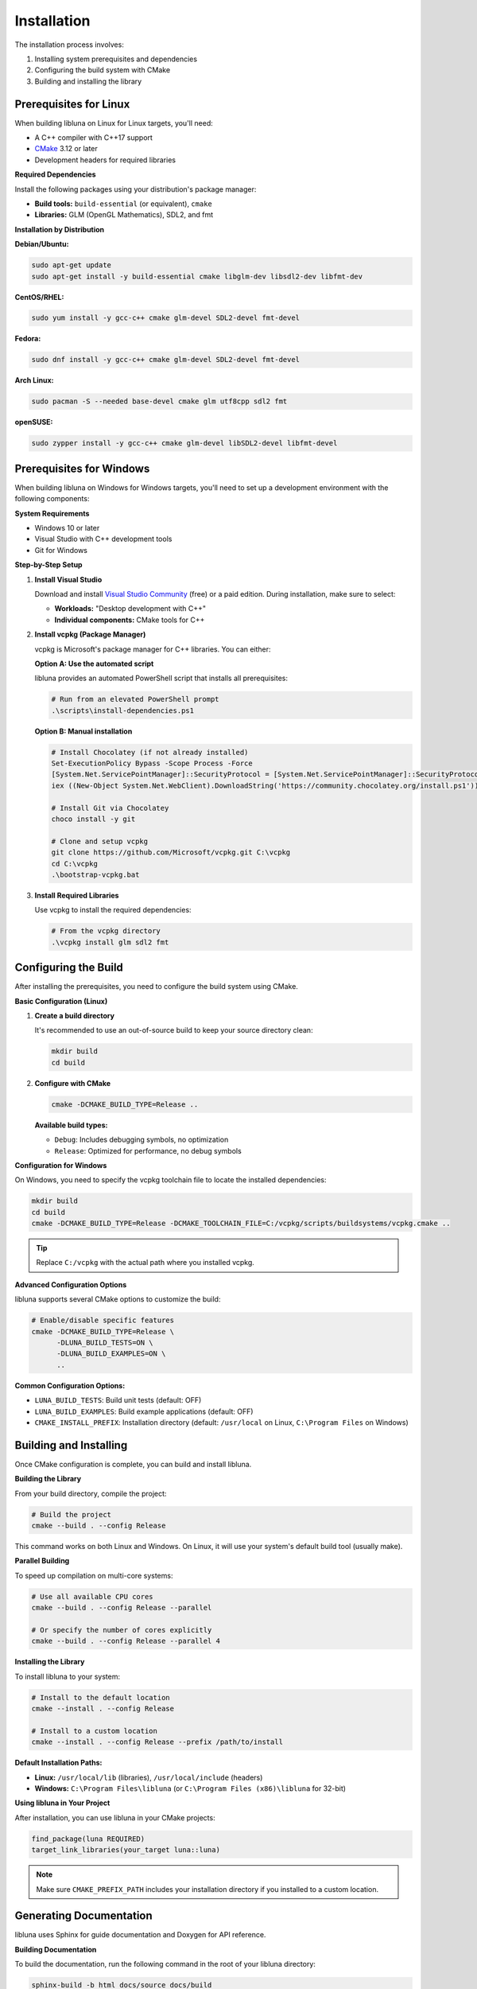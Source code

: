 Installation
============

The installation process involves:

1. Installing system prerequisites and dependencies
2. Configuring the build system with CMake
3. Building and installing the library

Prerequisites for Linux
-----------------------

When building libluna on Linux for Linux targets, you'll need:

- A C++ compiler with C++17 support
- `CMake <https://cmake.org/>`_ 3.12 or later
- Development headers for required libraries

**Required Dependencies**

Install the following packages using your distribution's package manager:

- **Build tools:** ``build-essential`` (or equivalent), ``cmake``
- **Libraries:** GLM (OpenGL Mathematics), SDL2, and fmt

**Installation by Distribution**

**Debian/Ubuntu:**

.. code-block:: bash

   sudo apt-get update
   sudo apt-get install -y build-essential cmake libglm-dev libsdl2-dev libfmt-dev

**CentOS/RHEL:**

.. code-block:: bash

   sudo yum install -y gcc-c++ cmake glm-devel SDL2-devel fmt-devel

**Fedora:**

.. code-block:: bash

   sudo dnf install -y gcc-c++ cmake glm-devel SDL2-devel fmt-devel

**Arch Linux:**

.. code-block:: bash

   sudo pacman -S --needed base-devel cmake glm utf8cpp sdl2 fmt

**openSUSE:**

.. code-block:: bash

   sudo zypper install -y gcc-c++ cmake glm-devel libSDL2-devel libfmt-devel

Prerequisites for Windows
-------------------------

When building libluna on Windows for Windows targets, you'll need to set up a
development environment with the following components:

**System Requirements**

- Windows 10 or later
- Visual Studio with C++ development tools
- Git for Windows

**Step-by-Step Setup**

1. **Install Visual Studio**

   Download and install `Visual Studio Community <https://visualstudio.microsoft.com/vs/community/>`_ (free) or a paid edition. During installation, make sure to select:

   - **Workloads:** "Desktop development with C++"
   - **Individual components:** CMake tools for C++

2. **Install vcpkg (Package Manager)**

   vcpkg is Microsoft's package manager for C++ libraries. You can either:

   **Option A: Use the automated script**

   libluna provides an automated PowerShell script that installs all prerequisites:

   .. code-block:: powershell

      # Run from an elevated PowerShell prompt
      .\scripts\install-dependencies.ps1

   **Option B: Manual installation**

   .. code-block:: powershell

      # Install Chocolatey (if not already installed)
      Set-ExecutionPolicy Bypass -Scope Process -Force
      [System.Net.ServicePointManager]::SecurityProtocol = [System.Net.ServicePointManager]::SecurityProtocol -bor 3072
      iex ((New-Object System.Net.WebClient).DownloadString('https://community.chocolatey.org/install.ps1'))

      # Install Git via Chocolatey
      choco install -y git

      # Clone and setup vcpkg
      git clone https://github.com/Microsoft/vcpkg.git C:\vcpkg
      cd C:\vcpkg
      .\bootstrap-vcpkg.bat

3. **Install Required Libraries**

   Use vcpkg to install the required dependencies:

   .. code-block:: powershell

      # From the vcpkg directory
      .\vcpkg install glm sdl2 fmt

Configuring the Build
---------------------

After installing the prerequisites, you need to configure the build system using
CMake.

**Basic Configuration (Linux)**

1. **Create a build directory**

   It's recommended to use an out-of-source build to keep your source directory
   clean:

   .. code-block:: bash

      mkdir build
      cd build

2. **Configure with CMake**

   .. code-block:: bash

      cmake -DCMAKE_BUILD_TYPE=Release ..

   **Available build types:**

   - ``Debug``: Includes debugging symbols, no optimization
   - ``Release``: Optimized for performance, no debug symbols  

**Configuration for Windows**

On Windows, you need to specify the vcpkg toolchain file to locate the installed
dependencies:

.. code-block:: powershell

   mkdir build
   cd build
   cmake -DCMAKE_BUILD_TYPE=Release -DCMAKE_TOOLCHAIN_FILE=C:/vcpkg/scripts/buildsystems/vcpkg.cmake ..

.. tip::
   Replace ``C:/vcpkg`` with the actual path where you installed vcpkg.

**Advanced Configuration Options**

libluna supports several CMake options to customize the build:

.. code-block:: bash

   # Enable/disable specific features
   cmake -DCMAKE_BUILD_TYPE=Release \
         -DLUNA_BUILD_TESTS=ON \
         -DLUNA_BUILD_EXAMPLES=ON \
         ..

**Common Configuration Options:**

- ``LUNA_BUILD_TESTS``: Build unit tests (default: OFF)
- ``LUNA_BUILD_EXAMPLES``: Build example applications (default: OFF)
- ``CMAKE_INSTALL_PREFIX``: Installation directory (default: ``/usr/local`` on Linux, ``C:\Program Files`` on Windows)

Building and Installing
-----------------------

Once CMake configuration is complete, you can build and install libluna.

**Building the Library**

From your build directory, compile the project:

.. code-block:: bash

   # Build the project
   cmake --build . --config Release

This command works on both Linux and Windows. On Linux, it will use your system's
default build tool (usually make).

**Parallel Building**

To speed up compilation on multi-core systems:

.. code-block:: bash

   # Use all available CPU cores
   cmake --build . --config Release --parallel

   # Or specify the number of cores explicitly
   cmake --build . --config Release --parallel 4

**Installing the Library**

To install libluna to your system:

.. code-block:: bash

   # Install to the default location
   cmake --install . --config Release

   # Install to a custom location
   cmake --install . --config Release --prefix /path/to/install

**Default Installation Paths:**

- **Linux:** ``/usr/local/lib`` (libraries), ``/usr/local/include`` (headers)
- **Windows:** ``C:\Program Files\libluna`` (or ``C:\Program Files (x86)\libluna`` for 32-bit)

**Using libluna in Your Project**

After installation, you can use libluna in your CMake projects:

.. code-block:: cmake

   find_package(luna REQUIRED)
   target_link_libraries(your_target luna::luna)

.. note::
   Make sure ``CMAKE_PREFIX_PATH`` includes your installation directory if you
   installed to a custom location.

Generating Documentation
------------------------

libluna uses Sphinx for guide documentation and Doxygen for API reference.

**Building Documentation**

To build the documentation, run the following command in the root of your libluna
directory:

.. code-block:: bash

   sphinx-build -b html docs/source docs/build

This will generate the HTML documentation in the `docs/build/html` directory.

Troubleshooting
---------------

**Common Issues and Solutions**

**"Could not find required package"**

This usually indicates missing dependencies. Ensure all required libraries are
installed:

- On Linux: Verify development packages are installed (``-dev`` or ``-devel`` packages)
- On Windows: Confirm vcpkg libraries are installed and the toolchain file is specified

**CMake can't find vcpkg libraries (Windows)**

- Verify the vcpkg toolchain file path in your CMake command
- Ensure libraries are installed for the correct architecture (x86 vs x64)
- Check that vcpkg is properly integrated: ``vcpkg integrate install``

**Permission denied during installation**

- On Linux: Use ``sudo`` for system-wide installation or specify a user directory with ``--prefix``
- On Windows: Run the command prompt as Administrator
